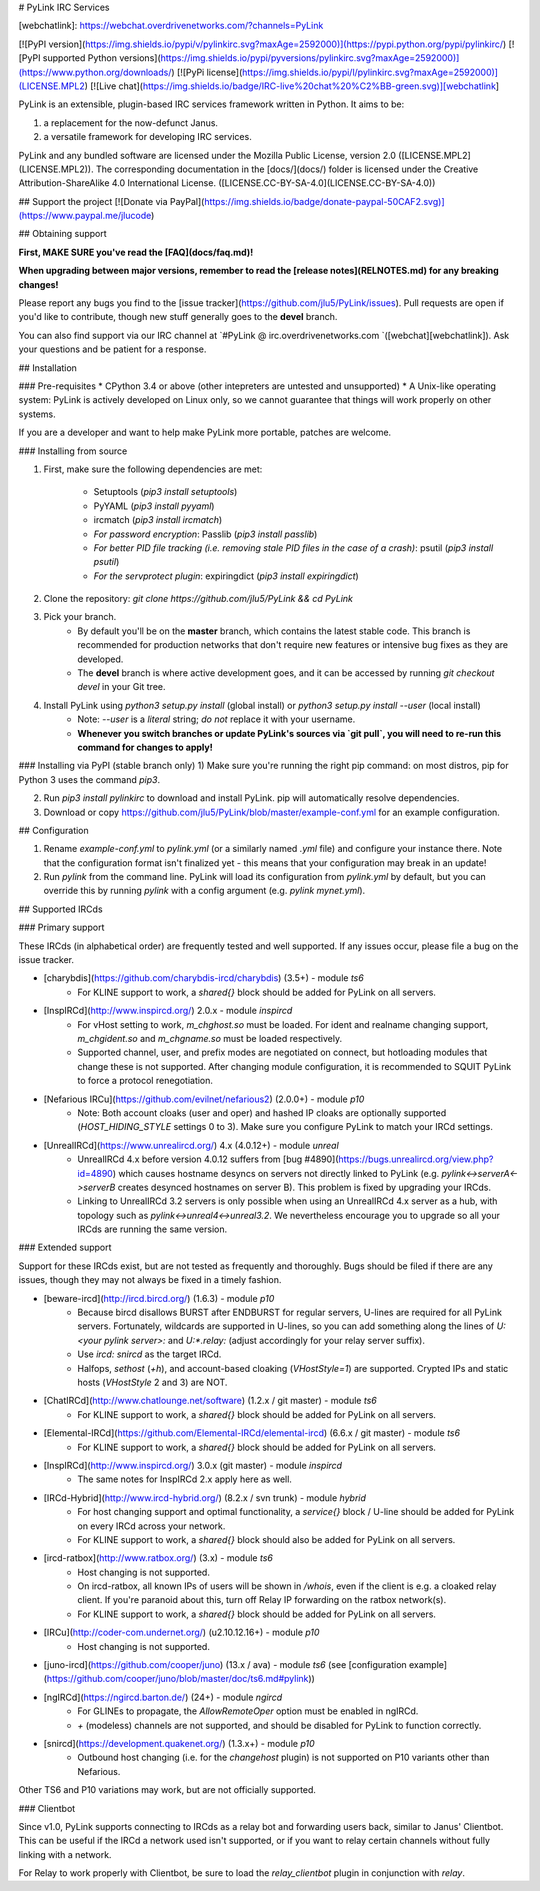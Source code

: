 # PyLink IRC Services

[webchatlink]: https://webchat.overdrivenetworks.com/?channels=PyLink

[![PyPI version](https://img.shields.io/pypi/v/pylinkirc.svg?maxAge=2592000)](https://pypi.python.org/pypi/pylinkirc/)
[![PyPI supported Python versions](https://img.shields.io/pypi/pyversions/pylinkirc.svg?maxAge=2592000)](https://www.python.org/downloads/)
[![PyPi license](https://img.shields.io/pypi/l/pylinkirc.svg?maxAge=2592000)](LICENSE.MPL2)
[![Live chat](https://img.shields.io/badge/IRC-live%20chat%20%C2%BB-green.svg)][webchatlink]

PyLink is an extensible, plugin-based IRC services framework written in Python. It aims to be:

1) a replacement for the now-defunct Janus.

2) a versatile framework for developing IRC services.

PyLink and any bundled software are licensed under the Mozilla Public License, version 2.0 ([LICENSE.MPL2](LICENSE.MPL2)). The corresponding documentation in the [docs/](docs/) folder is licensed under the Creative Attribution-ShareAlike 4.0 International License. ([LICENSE.CC-BY-SA-4.0](LICENSE.CC-BY-SA-4.0))

## Support the project
[![Donate via PayPal](https://img.shields.io/badge/donate-paypal-50CAF2.svg)](https://www.paypal.me/jlucode)

## Obtaining support

**First, MAKE SURE you've read the [FAQ](docs/faq.md)!**

**When upgrading between major versions, remember to read the [release notes](RELNOTES.md) for any breaking changes!**

Please report any bugs you find to the [issue tracker](https://github.com/jlu5/PyLink/issues). Pull requests are open if you'd like to contribute, though new stuff generally goes to the **devel** branch.

You can also find support via our IRC channel at `#PyLink @ irc.overdrivenetworks.com `([webchat][webchatlink]). Ask your questions and be patient for a response.

## Installation

### Pre-requisites
* CPython 3.4 or above (other intepreters are untested and unsupported)
* A Unix-like operating system: PyLink is actively developed on Linux only, so we cannot guarantee that things will work properly on other systems.

If you are a developer and want to help make PyLink more portable, patches are welcome.

### Installing from source

1) First, make sure the following dependencies are met:

    * Setuptools (`pip3 install setuptools`)
    * PyYAML (`pip3 install pyyaml`)
    * ircmatch (`pip3 install ircmatch`)
    * *For password encryption*: Passlib (`pip3 install passlib`)
    * *For better PID file tracking (i.e. removing stale PID files in the case of a crash)*: psutil (`pip3 install psutil`)
    * *For the servprotect plugin*: expiringdict (`pip3 install expiringdict`)

2) Clone the repository: `git clone https://github.com/jlu5/PyLink && cd PyLink`

3) Pick your branch.
    * By default you'll be on the **master** branch, which contains the latest stable code. This branch is recommended for production networks that don't require new features or intensive bug fixes as they are developed.
    * The **devel** branch is where active development goes, and it can be accessed by running `git checkout devel` in your Git tree.

4) Install PyLink using `python3 setup.py install` (global install) or `python3 setup.py install --user` (local install)
    * Note: `--user` is a *literal* string; *do not* replace it with your username.
    *  **Whenever you switch branches or update PyLink's sources via `git pull`, you will need to re-run this command for changes to apply!**

### Installing via PyPI (stable branch only)
1) Make sure you're running the right pip command: on most distros, pip for Python 3 uses the command `pip3`.

2) Run `pip3 install pylinkirc` to download and install PyLink. pip will automatically resolve dependencies.

3) Download or copy https://github.com/jlu5/PyLink/blob/master/example-conf.yml for an example configuration.

## Configuration

1) Rename `example-conf.yml` to `pylink.yml` (or a similarly named `.yml` file) and configure your instance there. Note that the configuration format isn't finalized yet - this means that your configuration may break in an update!

2) Run `pylink` from the command line. PyLink will load its configuration from `pylink.yml` by default, but you can override this by running `pylink` with a config argument (e.g. `pylink mynet.yml`).

## Supported IRCds

### Primary support

These IRCds (in alphabetical order) are frequently tested and well supported. If any issues occur, please file a bug on the issue tracker.

* [charybdis](https://github.com/charybdis-ircd/charybdis) (3.5+) - module `ts6`
    - For KLINE support to work, a `shared{}` block should be added for PyLink on all servers.
* [InspIRCd](http://www.inspircd.org/) 2.0.x - module `inspircd`
    - For vHost setting to work, `m_chghost.so` must be loaded. For ident and realname changing support, `m_chgident.so` and `m_chgname.so` must be loaded respectively.
    - Supported channel, user, and prefix modes are negotiated on connect, but hotloading modules that change these is not supported. After changing module configuration, it is recommended to SQUIT PyLink to force a protocol renegotiation.
* [Nefarious IRCu](https://github.com/evilnet/nefarious2) (2.0.0+) - module `p10`
    - Note: Both account cloaks (user and oper) and hashed IP cloaks are optionally supported (`HOST_HIDING_STYLE` settings 0 to 3). Make sure you configure PyLink to match your IRCd settings.
* [UnrealIRCd](https://www.unrealircd.org/) 4.x (4.0.12+) - module `unreal`
    - UnrealIRCd 4.x before version 4.0.12 suffers from [bug #4890](https://bugs.unrealircd.org/view.php?id=4890) which causes hostname desyncs on servers not directly linked to PyLink (e.g. `pylink<->serverA<->serverB` creates desynced hostnames on server B). This problem is fixed by upgrading your IRCds.
    - Linking to UnrealIRCd 3.2 servers is only possible when using an UnrealIRCd 4.x server as a hub, with topology such as `pylink<->unreal4<->unreal3.2`. We nevertheless encourage you to upgrade so all your IRCds are running the same version.

### Extended support

Support for these IRCds exist, but are not tested as frequently and thoroughly. Bugs should be filed if there are any issues, though they may not always be fixed in a timely fashion.

* [beware-ircd](http://ircd.bircd.org/) (1.6.3) - module `p10`
    - Because bircd disallows BURST after ENDBURST for regular servers, U-lines are required for all PyLink servers. Fortunately, wildcards are supported in U-lines, so you can add something along the lines of `U:<your pylink server>:` and `U:*.relay:` (adjust accordingly for your relay server suffix).
    - Use `ircd: snircd` as the target IRCd.
    - Halfops, `sethost` (`+h`), and account-based cloaking (`VHostStyle=1`) are supported. Crypted IPs and static hosts (`VHostStyle` 2 and 3) are NOT.
* [ChatIRCd](http://www.chatlounge.net/software) (1.2.x / git master) - module `ts6`
    - For KLINE support to work, a `shared{}` block should be added for PyLink on all servers.
* [Elemental-IRCd](https://github.com/Elemental-IRCd/elemental-ircd) (6.6.x / git master) - module `ts6`
    - For KLINE support to work, a `shared{}` block should be added for PyLink on all servers.
* [InspIRCd](http://www.inspircd.org/) 3.0.x (git master) - module `inspircd`
    - The same notes for InspIRCd 2.x apply here as well.
* [IRCd-Hybrid](http://www.ircd-hybrid.org/) (8.2.x / svn trunk) - module `hybrid`
    - For host changing support and optimal functionality, a `service{}` block / U-line should be added for PyLink on every IRCd across your network.
    - For KLINE support to work, a `shared{}` block should also be added for PyLink on all servers.
* [ircd-ratbox](http://www.ratbox.org/) (3.x) - module `ts6`
    - Host changing is not supported.
    - On ircd-ratbox, all known IPs of users will be shown in `/whois`, even if the client is e.g. a cloaked relay client. If you're paranoid about this, turn off Relay IP forwarding on the ratbox network(s).
    - For KLINE support to work, a `shared{}` block should be added for PyLink on all servers.
* [IRCu](http://coder-com.undernet.org/) (u2.10.12.16+) - module `p10`
    - Host changing is not supported.
* [juno-ircd](https://github.com/cooper/juno) (13.x / ava) - module `ts6` (see [configuration example](https://github.com/cooper/juno/blob/master/doc/ts6.md#pylink))
* [ngIRCd](https://ngircd.barton.de/) (24+) - module `ngircd`
    - For GLINEs to propagate, the `AllowRemoteOper` option must be enabled in ngIRCd.
    - `+` (modeless) channels are not supported, and should be disabled for PyLink to function correctly.
* [snircd](https://development.quakenet.org/) (1.3.x+) - module `p10`
    - Outbound host changing (i.e. for the `changehost` plugin) is not supported on P10 variants other than Nefarious.

Other TS6 and P10 variations may work, but are not officially supported.

### Clientbot

Since v1.0, PyLink supports connecting to IRCds as a relay bot and forwarding users back, similar to Janus' Clientbot. This can be useful if the IRCd a network used isn't supported, or if you want to relay certain channels without fully linking with a network.

For Relay to work properly with Clientbot, be sure to load the `relay_clientbot` plugin in conjunction with `relay`.


